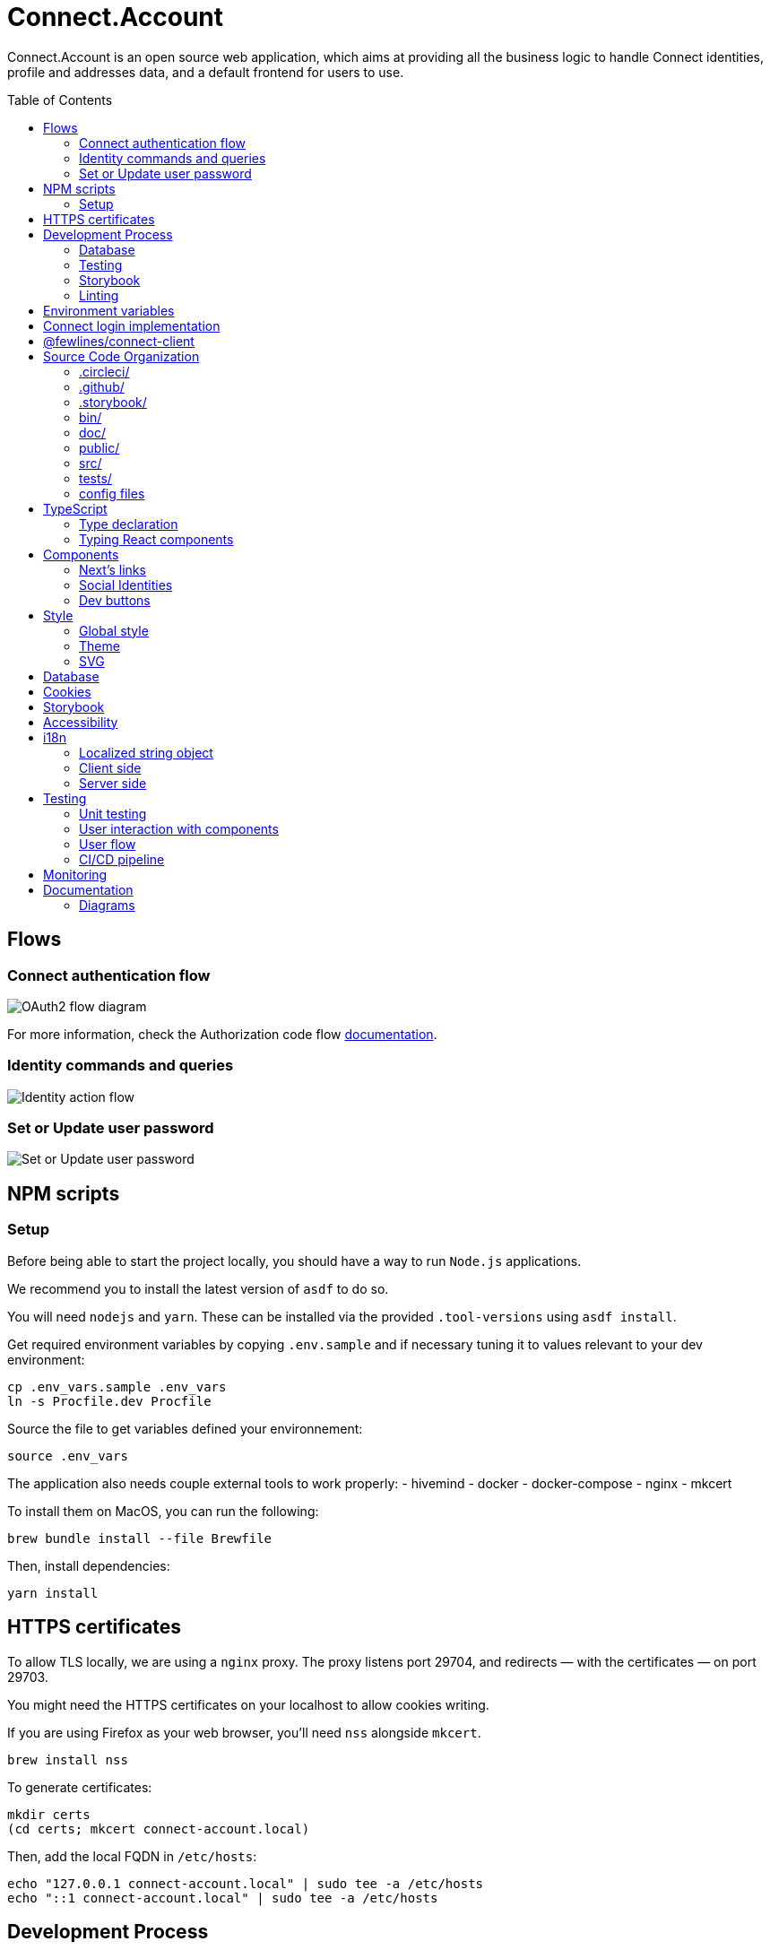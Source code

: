= Connect.Account
:toc: preamble

Connect.Account is an open source web application, which aims at providing all the business logic to handle Connect identities, profile and addresses data, and a default frontend for users to use.

== Flows

=== Connect authentication flow

image::./doc/oauth2-flow-diagram.jpg[OAuth2 flow diagram]

For more information, check the Authorization code flow https://developers.fewlines.co/guides/authorization_code_flow/overview/[documentation].

=== Identity commands and queries

image::./doc/identity-action-flow.jpg[Identity action flow]

=== Set or Update user password

image::./doc/set-or-update-password-flow.jpg[Set or Update user password]

== NPM scripts

=== Setup

Before being able to start the project locally, you should have a way to run `Node.js` applications.

We recommend you to install the latest version of `asdf` to do so.

You will need `nodejs` and `yarn`.
These can be installed via the provided `.tool-versions` using `asdf install`.

Get required environment variables by copying `.env.sample` and if necessary tuning it to values relevant to your dev environment:

[source, shell]
----
cp .env_vars.sample .env_vars
ln -s Procfile.dev Procfile
----

Source the file to get variables defined your environnement:

[source, shell]
----
source .env_vars
----

The application also needs couple external tools to work properly:
- hivemind
- docker
- docker-compose
- nginx
- mkcert

To install them on MacOS, you can run the following:
[source, shell]
----
brew bundle install --file Brewfile
----

Then, install dependencies:
[source, shell]
----
yarn install
----

== HTTPS certificates

To allow TLS locally, we are using a `nginx` proxy. The proxy listens port 29704, and redirects — with the certificates — on port 29703.

You might need the HTTPS certificates on your localhost to allow cookies writing.

If you are using Firefox as your web browser, you'll need `nss` alongside `mkcert`.
----
brew install nss
----

To generate certificates:
----
mkdir certs
(cd certs; mkcert connect-account.local)
----

Then, add the local FQDN in `/etc/hosts`:
----
echo "127.0.0.1 connect-account.local" | sudo tee -a /etc/hosts
echo "::1 connect-account.local" | sudo tee -a /etc/hosts
----

== Development Process

[source, shell]
----
hivemind # or overmind s

# In an other terminal tab
docker-compose up
----

Access your application on URL: `https://connect-account.local:29704`.

If you want to build and start the application, you should run the following:

[source, shell]
----
yarn build && yarn start [-p 29703]
----

=== Database

We made the choice to use https://aws.amazon.com/dynamodb/[DynamoDB].

The `users` DynamoDB table is created automatically during the docker compose launch.

If you want to interact with the database, you can use the https://docs.aws.amazon.com/cli/latest/reference/dynamodb/[AWS CLI], of use one of the following npm scripts that use the SDK:


|===
| Name | Description

| `db:create-users-table`
| Create the `users` table.

| `db:reset-users-table`
| Reset the `users` table.

| `db:delete-users-table`
| Delete the `users` table.

| `db:put-user`
| Put a user entry in the `users` table.

| `db:get-user-from-sub sub`
| Get the user entry the `users` table using its `sub`.
|===

=== Testing

To run integration and unit tests :

[source, shell]
----
yarn test
----

To run the e2e tests suite on local environment :

[source, shell]
----
yarn test:e2e:local
----

=== Storybook

If you wish to run the Storybook server, you can run the following: 

[source, shell]
----
yarn storybook
----

Note that it can take some time for Storybook to run, even when the compilation is done.
If you wish to build it, you can run the following:

[source, shell]
----
yarn build-storybook
----

=== Linting

We use a set of strict linting rules through `TypeScript` and `ESLint`. While `TypeScript` config is pretty standard, the `ESLint` one is mostly set with our own custom package, called https://www.npmjs.com/package/@fewlines/eslint-config[@fewlines/eslint-config]. You should read the documentation if you want the full power of the config while using `VSCode`.

> Note that, contrary to `errors`, `warnings` do not break testing or app compilation.

You can manually lint, using:

[source, shell]
----
yarn lint
----

or

[source, shell]
----
yarn lint --fix
----

if you want to automatically fix linting issues.

== Environment variables

|===
| Name | Description

| `NEXT_PUBLIC_FEATURE_FLAG`
| Should be set to `false`. Used to access in development features.

| `CONNECT_ACCOUNT_PORT`
| Local port used to run the application.

| `CONNECT_ACCOUNT_SESSION_SALT`
| The password used to seal or access the cookie session. It needs to be at least 32 characters long.

| `CONNECT_ACCOUNT_HOSTNAME`
| Hostname of the account web application. This is not needed on `Heroku` for review environments.

| `DYNAMODB_REGION`
| Region of the AWS cluster.

| `DYNAMODB_ENDPOINT`
| URL of the AWS cluster where your DynamoDB instance run from.

| `DYNAMODB_ACCESS_KEY_ID`
| Access key ID used for production when your DB is hosted by AWS.

| `DYNAMODB_SECRET_ACCESS_KEY`
| Secret access key used for production when your DB is hosted by AWS.

| `DYNAMODB_TABLE_NAME`
| Name of the DynamoDB table. You can see this as the name of the DB, as tables are different from relational DB in the context of a DynamoDB.

| `CONNECT_MANAGEMENT_URL`
| URL used to fetch identities from the management GraphQL endpoint.

| `CONNECT_MANAGEMENT_API_KEY`
| API key used to access the management GraphQL endpoint.

| `CONNECT_PROVIDER_URL`
| URL used to start the connect oauth flow.

| `CONNECT_APPLICATION_CLIENT_ID`
| Client ID of the online service (e.g. internet website, application) that uses the Provider Authentication and Authorization service for its User.

| `CONNECT_APPLICATION_CLIENT_SECRET`
| Paired with the client ID, used to authenticate the Application from which the User intent to sign in.

| `CONNECT_APPLICATION_SCOPES`
| Represents the kind of user authorized information and actions that an Application is able to access on another Application.

| `CONNECT_OPEN_ID_CONFIGURATION_URL`
| URL used for the `@fewlines/connect-client` package to fetch the OpenID configuration.

| `CONNECT_REDIRECT_URI`
| URL used for the Connect authentication flow.

| `CONNECT_AUDIENCE`
| Name of the Application that identifies the recipients that the JWT is intended for.

| `CONNECT_JWT_ALGORITHM`
| Represents the kind of user authorized information and actions that an Application is able to access on another Application.

| `ACCOUNT_JWE_PRIVATE_KEY`
| The PEM formatted private key used to decrypt the JWE access token. (i.e. "-----BEGIN RSA PRIVATE KEY-----\nqewnjfb...\n..")

| `IS_JWE_SIGNED`
| A boolean value that indicates if the JWE access token is signed or not.

| `SERVICE_NAME`
| Service name for Lightstep.

| `LIGHTSTEP_ACCESS_TOKEN`
| Your Lightstep access token.

| `FWL_TRACING_COLLECTORS`
| Config of the collectors used for tracing purposes.

| `SENTRY_AUTH_TOKEN`
| Auth token required to contact Sentry.

| `NEXT_PUBLIC_SENTRY_ENVIRONMENT`
| Should be set to `development`. Used to prevent sentry report when working with a built version, locally.

| `MEMCACHED_CLIENT_PASSWORD`
| Password used to initiate the Memcached Client for rate limiting.

| `MEMCACHED_CLIENT_USERNAME`
| Username used to initiate the Memcached Client for rate limiting.

| `MEMCACHED_CLIENT_SERVERS`
| Address of the Memcached Client servers. 

| `CONNECT_TEST_ACCOUNT_EMAIL`
| Email of the Connect account that will be used for e2e tests.

| `CONNECT_TEST_ACCOUNT_PASSWORD`
| Password of the Connect account that will be used for e2e tests.

| `CONNECT_TEST_ACCOUNT_SUB`
| Sub of the Connect account that will be used for e2e tests.

| `CONNECT_TEST_ACCOUNT_URL`
| URL of the Connect.Account application that will be used for e2e tests.

| `CONNECT_PROFILE_URL`
| URL of Connect.Profile server.
|===


== Connect login implementation

To understand the flow of `connect-account`, you should read the `connect` https://developers.fewlines.co/guides/authorization_code_flow/overview/[documentation].

== @fewlines/connect-client

To understand the abstraction added by the `@fewlines/connect-client`, please read the https://github.com/fewlinesco/connect-js/tree/main/client[documentation].

== Source Code Organization

We are using the NextJS folder architecture (i.e. `/pages`) to utilize its router, out of the box. For more information, please refer to the https://nextjs.org/docs/basic-features/pages[documentation].

We are also using the `Command Query Responsibility Segregation`(CQRS) pattern to separate queries from mutations. They are located in the `queries/` and `command/` folder.

=== .circleci/

- *config.yml*: Config file for CircleCI.

=== .github/

- *workflows/*: GitHub Actions used to run tests during CI/CD process flow.
- */dependabot.yml*: Config file for dependabot.
- */PULL_REQUEST_TEMPLATE.md*: Template used when opening a pull request on GitHub.

=== .storybook/

- */main.js*: Config file for Storybook.
- */preview.js*: File used to inject, through decorators, the design-system theme and global style.

=== bin/

- *dynamodb/*: Scripts to interact with your local DynamoDB instead of the AWS CLI, which requires sensitives admin credentials.
- *e2e/*: Scripts related to e2e tests, used in our CI/CD pipeline or in local environment.

=== doc/

PlantUML diagrams and their respective built image.

=== public/

Favicons for various OS.

=== src/

- *@types/*: Type declaration used in multiple places.
- *commands/*: Write (e.g. `POST`) database actions.
- *components/*: React functional components used to render, with their respective stories.
- *configs/*: 
  * *config-variables.ts*: Entry point used to verify env vars sourcing, and prevent the app to run if forgotten.
  * *db-client.ts*: Singleton of the DynamoDB client.
  * *intl.ts*: File regrouping all the `intl` object, which are instances to store the cache of all Intl.* APIs, configurations, compiled messages and such.
  * *logger.ts*: Singleton of the logger client provided by `@fwl/web`.
  * *oauth2-client.ts*: Singleton of the OAuth2 Client provided by `@fewlines/connect-client`.
  * *profile-client.ts*: Singleton of the Profile Client provided by Connect Profile.
  * *rate-limiting-config.ts*: Config used for the rate limiting middleware provided by `@fwl/web`.
  * *tracer.ts*: Singleton of the tracer client provided by `@fwl/web`.
- *design-system/*:
  * *globals/*: Global style components.
  * *theme/*: `styled-components` related theme files.
- *errors/*:
  * *errors.ts*: List of exceptions related to Connect.Account.
  * *web-errors.ts*: List of exceptions related to `@fwl/web` WebErrors.
- *middlewares/*: Reusable wrappers to add various features to server side actions.
- *pages/*: NextJS router.
- *queries/*: Read (i.e. `GET`) database actions.
- *utils/*: Small snippets/functions used multiple times throughout the application.
- *workflows/*: workflows used in multiples places.

=== tests/
- *config/*: Config files for the different libraries used to test, and import fix files.
- *e2e/*: Centralized e2e test files.
- *mocks/*: Centralized mocked data used in different test files.
- *pages/*: Centralized Next.js pages integration tests.
- *unit/*: Centralized components and functions unit tests.

=== config files
- *.dockerignore*: Ignored files for the Docker image build process.
- *.env_vars.sample*: Environment variables template file. You will need to copy this file, remove the `.sample` part, and add the correct values.
- *.gitignore*: GitHub config file used to prevent the pushing of certain files.
- *.tool-version*: asdf config file.
- *app.json*: Building instructions for Heroku.
- *assets.d.ts*: Type declaration allowing the import of assets in TypeScript files.
- *Brewfile*: Tools needed that will be installed via Brew for MacOS users.
- *connect-profile-openapi.yml*: OpenAPI file of Connect Profile.
- *docker-compose.yml*: Instructions to launch DynamoDB and the observability tools.
- *Dockerfile*: Instructions for Docker image build process.
- *lighthouserc.js*: Instructions for Lighthouse audits.
- *next-env.d.ts*: Adds NextJS types globally.
- *next.config.js*: Extended webpack compiler config used by NextJS.
- *nginx.conf*: Local proxy configuration.
- *otel-collector-config*: Configuration of the OpenTelemetry collector, which is used to receive, process and export tracing data.
- *package.json*: We use this file, as much as possible as a centralized config file for various packages, like `ESLint`, `Jest` or `Babel`.
- *Procfile.dev*: Instructions for Hivemind/Overmind.
- *README.adoc*: Connect.Account documentation, written in AsciiDoc.
- *sentry.client.config.js*: Client side sentry config file.
- *sentry.properties*: Variables used by Sentry to connect the app with its Sentry instance.
- *sentry.server.config.js*: Server side sentry config file.
- *tsconfig.json*: TypeScript compiler options.
- *yarn.lock*: Package manager instructions.

== TypeScript

=== Type declaration

The rule we follow is that, if a declared type is only used in one file, we locate it in said file. Otherwise, we move it in its own file, under `@types/`.
The exceptions to this rule are *next-env.d.ts* and *assets.d.ts* as NextJS required them to be located at the root of the repository.

=== Typing React components

We chose to type React component like so:

[source, typescript]
----
import React from "react";

// Without props.
const Foo: React.FC = () => {
  return <React.Fragment />;
};

// With props.
const Bar: React.FC<{ foo: "bar" }> = ({ foo }) => {
  return <div>{foo}</div>;
};
----

If you are not familiar with TypeScript generic types, please take a look at the https://www.typescriptlang.org/docs/handbook/generics.html[documentation].

== Components

=== Next's links

Next's `Link` component requires its child to be an anchor tag. To lighten the JSX, we made a custom component called `NeutralLink` that provides the anchor tag.

=== Social Identities

When adding a new supported Social Identity to the application, remember to add the corresponding icon as SVG.

=== Dev buttons

To help with repetitive tasks during the development of a feature, or to help debugging, we have added a set dev buttons to trigger various action on press. You can find them inside `src/components/dev-buttons`.
To enable them, you will have to render `<DevButtons/>` inside `_app.tsx`, like this:

[source, typescript]
---- 
import { DevButtons } from "@src/components/dev-buttons/dev-buttons";

const AccountApp: React.FC = ({ children }) => {
  return (
    <SSRProvider>
      <ThemeProvider theme={theme}>
        <Head>
          <meta
            name="viewport"
            content="initial-scale=1.0, width=device-width"
          />
          <title>Connect Account</title>
        </Head>
        <GlobalStyle />
        <AlertMessages />
        <SWRConfig
          value={{
            // ...
          }}
        >
          {children}
        </SWRConfig>
        <DevButtons/>
      </ThemeProvider>
    </SSRProvider>
  );
};
----

We have also added a test to ensure that the component is not being rendered in review/production env, so don't forget to remove `<DevButtons/>` when you are done. If you need to add new buttons, feel free to do so.

== Style

=== Global style

The `globalStyle` object, found in `/src/design-system/globals/globalStyle.tsx`, is used to remove undesired style and behavior found in HTML. 

> Note that we chose to set the global font size to *62.5%*. This font size means that '1rem' is exactly equal to '10px', which makes setting REM values very simple.

The `globalStyle` is scoped in the `_app` page component.

=== Theme

You should prioritize theme values over arbitrary CSS values.

The theme structure is defined inside the `src/@types/styled-component.d.ts` definition type file.

The theme values are set inside `src/design-system/theme/lightTheme.ts` file. Each field are set individually, then assigned to the `lightTheme` variable.

The theme access is scoped in the `_app` page component.

You can access the theme properties and values inside a `styled` component by calling the `theme` props:

[source, typescript]
----
import styled from "styled-components";

// Note that styled component are PascalCased.
const StyledComponent = styled.div`
  css-property: ${({ theme }) => theme.themeKey};
`;
----

You can access the theme properties and values from everywhere else with the custom `useTheme` hook:

[source, typescript]
----
import { useTheme } from "relative/path/to/the/design-system/theme/useTheme";

const theme = useTheme();
----

To access our breakpoint definitions, you can import the `breakpointDevices` object from the theme file and apply the wanted breakpoint with the `@media` keyword:

[source, typescript]
----
import { deviceBreakpoints } from "relative/path/to/the/theme";

const StyledComponent = styled.div {
  @media ${deviceBreakpoints.xs} {}

  @media ${deviceBreakpoints.s} {}

  @media ${deviceBreakpoints.m} {}

  @media ${deviceBreakpoints.l} {}
};
----

Our chosen viewport breakpoints are : `576px` | `768px` | `992px` | `1200px`.

Sometimes, you want to pass custom props to your styled component. Here is the way to do it:

[source, typescript]
----
const StyledComponent = styled.button<{ isActive: boolean }>`
  ${({ isActive, theme }) =>
    `color: ${isActive ? theme.colors.primary : theme.colors.secondary}`};
`;
----

=== SVG

If you want to use SVGs in your application, we recommend to render them as a React component, instead of importing the file:

[source, jsx]
----
import React from 'react'

const SVGIcon: React.FC = () => {
  return (
    <svg>
      // ...
    </svg>
  )
};

export { SVGIcon };
----

When SVG are monochromatic (i.e. _icons_) and to improve components reusability, we replace the `fill` attribute value of tags composing SVG, such as `path`, with the CSS variable `currentColor` instead of hardcoded color codes. 
This way, the SVG will be rendered with the color inherited from its parent. 

[source, jsx]
----
import React from 'react';
import styled from "styled-components";

const CrossIcon: React.FC = () => {
  return (
    <svg>
      <path fill="currentColor">...</path>
      // ...
    </svg>
  )
};

const Modal: React.FC = () => {
  return (
    <div>
      // ...
      <IconContainer>
        <CrossIcon/>
      </IconContainer>
      // ...
    </div>
  )
};

const IconContainer = styled.div`
  color: #000;
`;
----

When you use Figma to export SVG, be sure to export the upper component (i.e. *name 40x40*).

Also remember to add a `<title/>` JSX tag under the `<svg/>` tag for accessibility.

== Database

We are using DynamoDB as our persistence layer. Its K/V structure allows fast performances, but you'll need to be aware of some specificities, like being unable to update an existing value.

== Cookies

We store the `access_token` and `sub` in what we call a `UserCookie`. It is a sealed object living in the user's browser.
We also store alert messages in the user cookies, with no sealing.

== Storybook

We chose to document, and develope our components in isolation using https://storybook.js.org/[Storybook 6].

To create a story, all you have to do is create a file named as the component, add the `.stories` part and follow this template:

[source, jsx]
----
import React from "react";

import { Component } from "./Component";

const SubNameOfTheStory = (): JSX.Element => {
  return <Component />;
};

export { SubNameOfTheStory };
export default {
  title: "Title you want to display, usually the name of the component",
  component: Component,
};
----

> Note that the story needs to be at the same level as the component.

== Accessibility

We want our application to be accessible. To do so, besides following good practices and standards, we chose to use https://react-spectrum.adobe.com/react-aria/index.html[@react-aria] external library to ease the accessibility implementation.

== i18n

We made the choice to use https://formatjs.io/docs/getting-started/installation/[react-intl], and to localize our strings to *English* and *French*.

=== Localized string object

Localized strings are located inside `en.ts` and `fr.ts`. The strings are organized following the router *path* they will called on. We then give the string an ID to be able to call them.

> Note that the ID naming is still WIP.

=== Client side

To localize client side generated strings, you can use the `useIntl` hook like this:

[source, jsx]
----
import React from "react";
import { useIntl } from "react-intl";

const LocalizedString: React.FC = () => {
  const { formatMessage } = useIntl();

  return (
    <p>{formatMessage({ id: "stringID" })}</p>
  )
};
----

This will call the key's value inside the router path's key. *If no value are found, the ID will be used as fallback*.

=== Server side

For server side generated strings, we generate an `intl` object, and pass the needed strings (see `intl.ts`).

[source, ts]
----
import { createIntl, createIntlCache } from "@formatjs/intl";

import * as locales from "@content/locales";

const cache = createIntlCache();
const enIntl = createIntl(
  {
    locale: "en",
    messages: { ...locales["en"].alertMessages },
  },
  cache,
);

export "enIntl"
----

== Testing

=== Unit testing

For unit testing, we are using https://jestjs.io/[Jest].

=== User interaction with components

We are using https://github.com/testing-library/dom-testing-library[Testing Library] to test components behavior regarding user interactions.

=== User flow

We are using https://github.com/getgauge/taiko[Taiko] to test our workflows.

=== CI/CD pipeline

To automate our test processes, we use https://circleci.com[CircleCI], which allow us to run our test suites on new commit pushed to each pull request.

Several flows (or `jobs`) are executed in this context and orchestrated in workflows inside the `config.yml` file: 

- *lint-and-tests*: runs the code linting and the integration/unit tests.
- *e2e-tests*: runs the e2e test suite on a deployed Connect.Account version.
- *lighthouse*: runs the Lighthouse audits on a deployed Connect.Account version.
- *promote-to-production*: used to automate the production deployment from staging when the test suite is successful.


== Monitoring

We are using https://docs.sentry.io/[Sentry] to monitor production and review app's exceptions raised.

We're using https://docs.sentry.io/platforms/javascript/guides/nextjs/[Sentry Next.js SDK] and have added a wrapper around the `withSentry` middleware to be able to use is it with SSR.

== Documentation

=== Diagrams

We are using https://plantuml.com/[PlantUML] to make the sequences diagram.

To compile your PlantUML code, you can run the following:

----
cat name-of-the-file.uml | docker run  --rm -i fewlines/developers-portal-diagram-generator plantuml -Djava.awt.headless=true -p -tjpg > name-of-the-file.jpg
----
